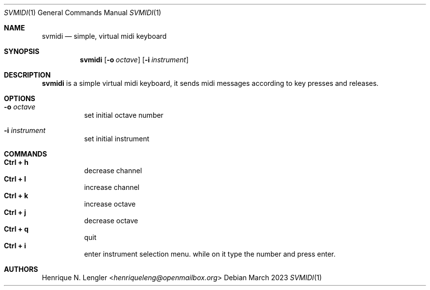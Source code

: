 .Dd March 2023
.Dt SVMIDI 1
.Os
.Sh NAME
.Nm svmidi
.Nd simple, virtual midi keyboard
.Sh SYNOPSIS
.Nm
.Op Fl o Ar octave
.Op Fl i Ar instrument
.Sh DESCRIPTION
.Nm
is a simple virtual midi keyboard, it sends midi messages according to key
presses and releases.
.Sh OPTIONS
.Bl -tag -width Ds
.It Fl o Ar octave
set initial octave number
.It Fl i Ar instrument
set initial instrument
.El
.Sh COMMANDS
.Bl -tag -width Ds -compact
.It Ic Ctrl + h
decrease channel
.It Ic Ctrl + l
increase channel
.It Ic Ctrl + k
increase octave
.It Ic Ctrl + j
decrease octave
.It Ic Ctrl + q
quit
.It Ic Ctrl + i
enter instrument selection menu. while on it type the number and press enter.
.El
.Sh AUTHORS
.An Henrique N. Lengler Aq Mt henriqueleng@openmailbox.org
